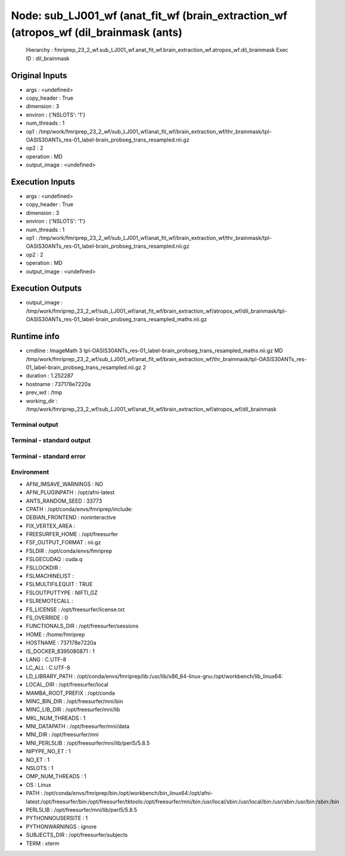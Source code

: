 Node: sub_LJ001_wf (anat_fit_wf (brain_extraction_wf (atropos_wf (dil_brainmask (ants)
======================================================================================


 Hierarchy : fmriprep_23_2_wf.sub_LJ001_wf.anat_fit_wf.brain_extraction_wf.atropos_wf.dil_brainmask
 Exec ID : dil_brainmask


Original Inputs
---------------


* args : <undefined>
* copy_header : True
* dimension : 3
* environ : {'NSLOTS': '1'}
* num_threads : 1
* op1 : /tmp/work/fmriprep_23_2_wf/sub_LJ001_wf/anat_fit_wf/brain_extraction_wf/thr_brainmask/tpl-OASIS30ANTs_res-01_label-brain_probseg_trans_resampled.nii.gz
* op2 : 2
* operation : MD
* output_image : <undefined>


Execution Inputs
----------------


* args : <undefined>
* copy_header : True
* dimension : 3
* environ : {'NSLOTS': '1'}
* num_threads : 1
* op1 : /tmp/work/fmriprep_23_2_wf/sub_LJ001_wf/anat_fit_wf/brain_extraction_wf/thr_brainmask/tpl-OASIS30ANTs_res-01_label-brain_probseg_trans_resampled.nii.gz
* op2 : 2
* operation : MD
* output_image : <undefined>


Execution Outputs
-----------------


* output_image : /tmp/work/fmriprep_23_2_wf/sub_LJ001_wf/anat_fit_wf/brain_extraction_wf/atropos_wf/dil_brainmask/tpl-OASIS30ANTs_res-01_label-brain_probseg_trans_resampled_maths.nii.gz


Runtime info
------------


* cmdline : ImageMath 3 tpl-OASIS30ANTs_res-01_label-brain_probseg_trans_resampled_maths.nii.gz MD /tmp/work/fmriprep_23_2_wf/sub_LJ001_wf/anat_fit_wf/brain_extraction_wf/thr_brainmask/tpl-OASIS30ANTs_res-01_label-brain_probseg_trans_resampled.nii.gz 2
* duration : 1.252287
* hostname : 737178e7220a
* prev_wd : /tmp
* working_dir : /tmp/work/fmriprep_23_2_wf/sub_LJ001_wf/anat_fit_wf/brain_extraction_wf/atropos_wf/dil_brainmask


Terminal output
~~~~~~~~~~~~~~~


 


Terminal - standard output
~~~~~~~~~~~~~~~~~~~~~~~~~~


 


Terminal - standard error
~~~~~~~~~~~~~~~~~~~~~~~~~


 


Environment
~~~~~~~~~~~


* AFNI_IMSAVE_WARNINGS : NO
* AFNI_PLUGINPATH : /opt/afni-latest
* ANTS_RANDOM_SEED : 33773
* CPATH : /opt/conda/envs/fmriprep/include:
* DEBIAN_FRONTEND : noninteractive
* FIX_VERTEX_AREA : 
* FREESURFER_HOME : /opt/freesurfer
* FSF_OUTPUT_FORMAT : nii.gz
* FSLDIR : /opt/conda/envs/fmriprep
* FSLGECUDAQ : cuda.q
* FSLLOCKDIR : 
* FSLMACHINELIST : 
* FSLMULTIFILEQUIT : TRUE
* FSLOUTPUTTYPE : NIFTI_GZ
* FSLREMOTECALL : 
* FS_LICENSE : /opt/freesurfer/license.txt
* FS_OVERRIDE : 0
* FUNCTIONALS_DIR : /opt/freesurfer/sessions
* HOME : /home/fmriprep
* HOSTNAME : 737178e7220a
* IS_DOCKER_8395080871 : 1
* LANG : C.UTF-8
* LC_ALL : C.UTF-8
* LD_LIBRARY_PATH : /opt/conda/envs/fmriprep/lib:/usr/lib/x86_64-linux-gnu:/opt/workbench/lib_linux64:
* LOCAL_DIR : /opt/freesurfer/local
* MAMBA_ROOT_PREFIX : /opt/conda
* MINC_BIN_DIR : /opt/freesurfer/mni/bin
* MINC_LIB_DIR : /opt/freesurfer/mni/lib
* MKL_NUM_THREADS : 1
* MNI_DATAPATH : /opt/freesurfer/mni/data
* MNI_DIR : /opt/freesurfer/mni
* MNI_PERL5LIB : /opt/freesurfer/mni/lib/perl5/5.8.5
* NIPYPE_NO_ET : 1
* NO_ET : 1
* NSLOTS : 1
* OMP_NUM_THREADS : 1
* OS : Linux
* PATH : /opt/conda/envs/fmriprep/bin:/opt/workbench/bin_linux64:/opt/afni-latest:/opt/freesurfer/bin:/opt/freesurfer/tktools:/opt/freesurfer/mni/bin:/usr/local/sbin:/usr/local/bin:/usr/sbin:/usr/bin:/sbin:/bin
* PERL5LIB : /opt/freesurfer/mni/lib/perl5/5.8.5
* PYTHONNOUSERSITE : 1
* PYTHONWARNINGS : ignore
* SUBJECTS_DIR : /opt/freesurfer/subjects
* TERM : xterm

